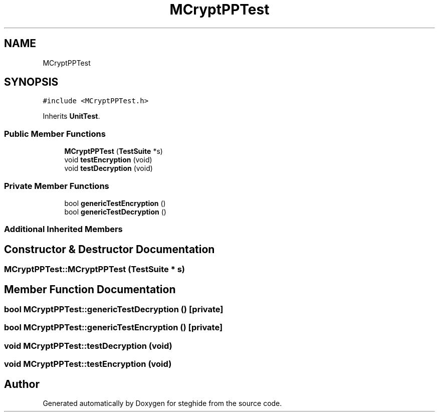 .TH "MCryptPPTest" 3 "Thu Aug 17 2017" "Version 0.5.1" "steghide" \" -*- nroff -*-
.ad l
.nh
.SH NAME
MCryptPPTest
.SH SYNOPSIS
.br
.PP
.PP
\fC#include <MCryptPPTest\&.h>\fP
.PP
Inherits \fBUnitTest\fP\&.
.SS "Public Member Functions"

.in +1c
.ti -1c
.RI "\fBMCryptPPTest\fP (\fBTestSuite\fP *s)"
.br
.ti -1c
.RI "void \fBtestEncryption\fP (void)"
.br
.ti -1c
.RI "void \fBtestDecryption\fP (void)"
.br
.in -1c
.SS "Private Member Functions"

.in +1c
.ti -1c
.RI "bool \fBgenericTestEncryption\fP ()"
.br
.ti -1c
.RI "bool \fBgenericTestDecryption\fP ()"
.br
.in -1c
.SS "Additional Inherited Members"
.SH "Constructor & Destructor Documentation"
.PP 
.SS "MCryptPPTest::MCryptPPTest (\fBTestSuite\fP * s)"

.SH "Member Function Documentation"
.PP 
.SS "bool MCryptPPTest::genericTestDecryption ()\fC [private]\fP"

.SS "bool MCryptPPTest::genericTestEncryption ()\fC [private]\fP"

.SS "void MCryptPPTest::testDecryption (void)"

.SS "void MCryptPPTest::testEncryption (void)"


.SH "Author"
.PP 
Generated automatically by Doxygen for steghide from the source code\&.
